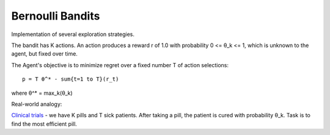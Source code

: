 Bernoulli Bandits
-----------------

Implementation of several exploration strategies.

The bandit has K actions. An action produces a reward r of 1.0 with probability 0 <= θ_k <= 1,
which is unknown to the agent, but fixed over time.

The Agent's objective is to minimize regret over a fixed number T of action selections:

::

    p = T θ^* - sum{t=1 to T}(r_t)

where θ^* = max_k(θ_k)


Real-world analogy:

`Clinical trials <https://arxiv.org/pdf/1507.08025.pdf>`_ - we have K pills and T sick patients.
After taking a pill, the patient is cured with probability θ_k. Task is to find the most efficient pill.

